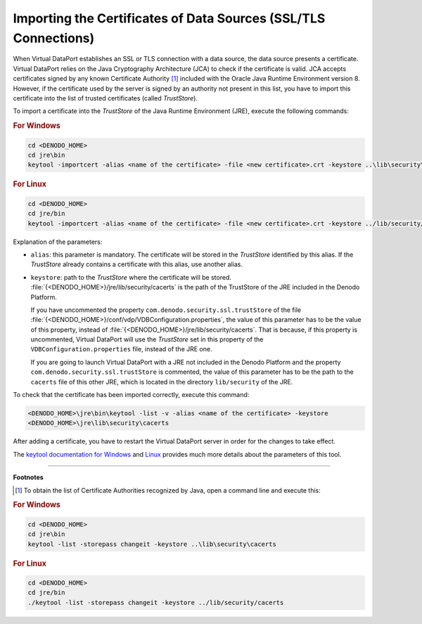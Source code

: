 ================================================================
Importing the Certificates of Data Sources (SSL/TLS Connections)
================================================================

When Virtual DataPort establishes an SSL or TLS connection with a data source,
the data source presents a certificate. Virtual DataPort relies on the
Java Cryptography Architecture (JCA) to check if the certificate is
valid. JCA accepts certificates signed by any known Certificate Authority [#f1]_
included with the Oracle Java Runtime Environment version 8.
However, if the certificate used by the server is signed by an authority
not present in this list, you have to import this certificate into the
list of trusted certificates (called *TrustStore*).

To import a certificate into the *TrustStore* of the Java Runtime
Environment (JRE), execute the following commands:

.. rubric:: For Windows

.. code-block:: batch

   cd <DENODO_HOME>
   cd jre\bin
   keytool -importcert -alias <name of the certificate> -file <new certificate>.crt -keystore ..\lib\security\cacerts -storepass changeit

.. rubric:: For Linux

.. code-block:: bash

   cd <DENODO_HOME>
   cd jre/bin
   keytool -importcert -alias <name of the certificate> -file <new certificate>.crt -keystore ../lib/security/cacerts -storepass changeit


Explanation of the parameters:

-  ``alias``: this parameter is mandatory. The certificate will be
   stored in the *TrustStore* identified by this alias. If the
   *TrustStore* already contains a certificate with this alias, use
   another alias.
-  ``keystore``: path to the *TrustStore* where the certificate will be
   stored. :file:`{<DENODO_HOME>}/jre/lib/security/cacerts` is the path of the
   TrustStore of the JRE included in the Denodo Platform.

   If you have uncommented the property
   ``com.denodo.security.ssl.trustStore`` of the file
   :file:`{<DENODO_HOME>}/conf/vdp/VDBConfiguration.properties`, the value of
   this parameter has to be the value of this property, instead of
   :file:`{<DENODO_HOME>}/jre/lib/security/cacerts`. That is because, if this
   property is uncommented, Virtual DataPort will use the *TrustStore*
   set in this property of the ``VDBConfiguration.properties`` file,
   instead of the JRE one.

   If you are going to launch Virtual DataPort with a JRE not included
   in the Denodo Platform and the property
   ``com.denodo.security.ssl.trustStore`` is commented, the value of
   this parameter has to be the path to the ``cacerts`` file of this
   other JRE, which is located in the directory ``lib/security`` of the
   JRE.

To check that the certificate has been imported correctly, execute this
command:

.. code-block:: bash

   <DENODO_HOME>\jre\bin\keytool -list -v -alias <name of the certificate> -keystore
   <DENODO_HOME>\jre\lib\security\cacerts

After adding a certificate, you have to restart the Virtual DataPort
server in order for the changes to take effect.

The `keytool documentation for Windows <https://docs.oracle.com/javase/8/docs/technotes/tools/windows/keytool.html>`_
and `Linux <https://docs.oracle.com/javase/8/docs/technotes/tools/unix/keytool.html>`_
provides much more details about the parameters of this tool.

-------------------------------------------------------------------------------

**Footnotes**

.. [#f1] To obtain the list of Certificate Authorities recognized by Java, open a command line and execute this:

.. rubric:: For Windows

.. code-block:: batch

   cd <DENODO_HOME>
   cd jre\bin
   keytool -list -storepass changeit -keystore ..\lib\security\cacerts


.. rubric:: For Linux

.. code-block:: bash

   cd <DENODO_HOME>
   cd jre/bin
   ./keytool -list -storepass changeit -keystore ../lib/security/cacerts

